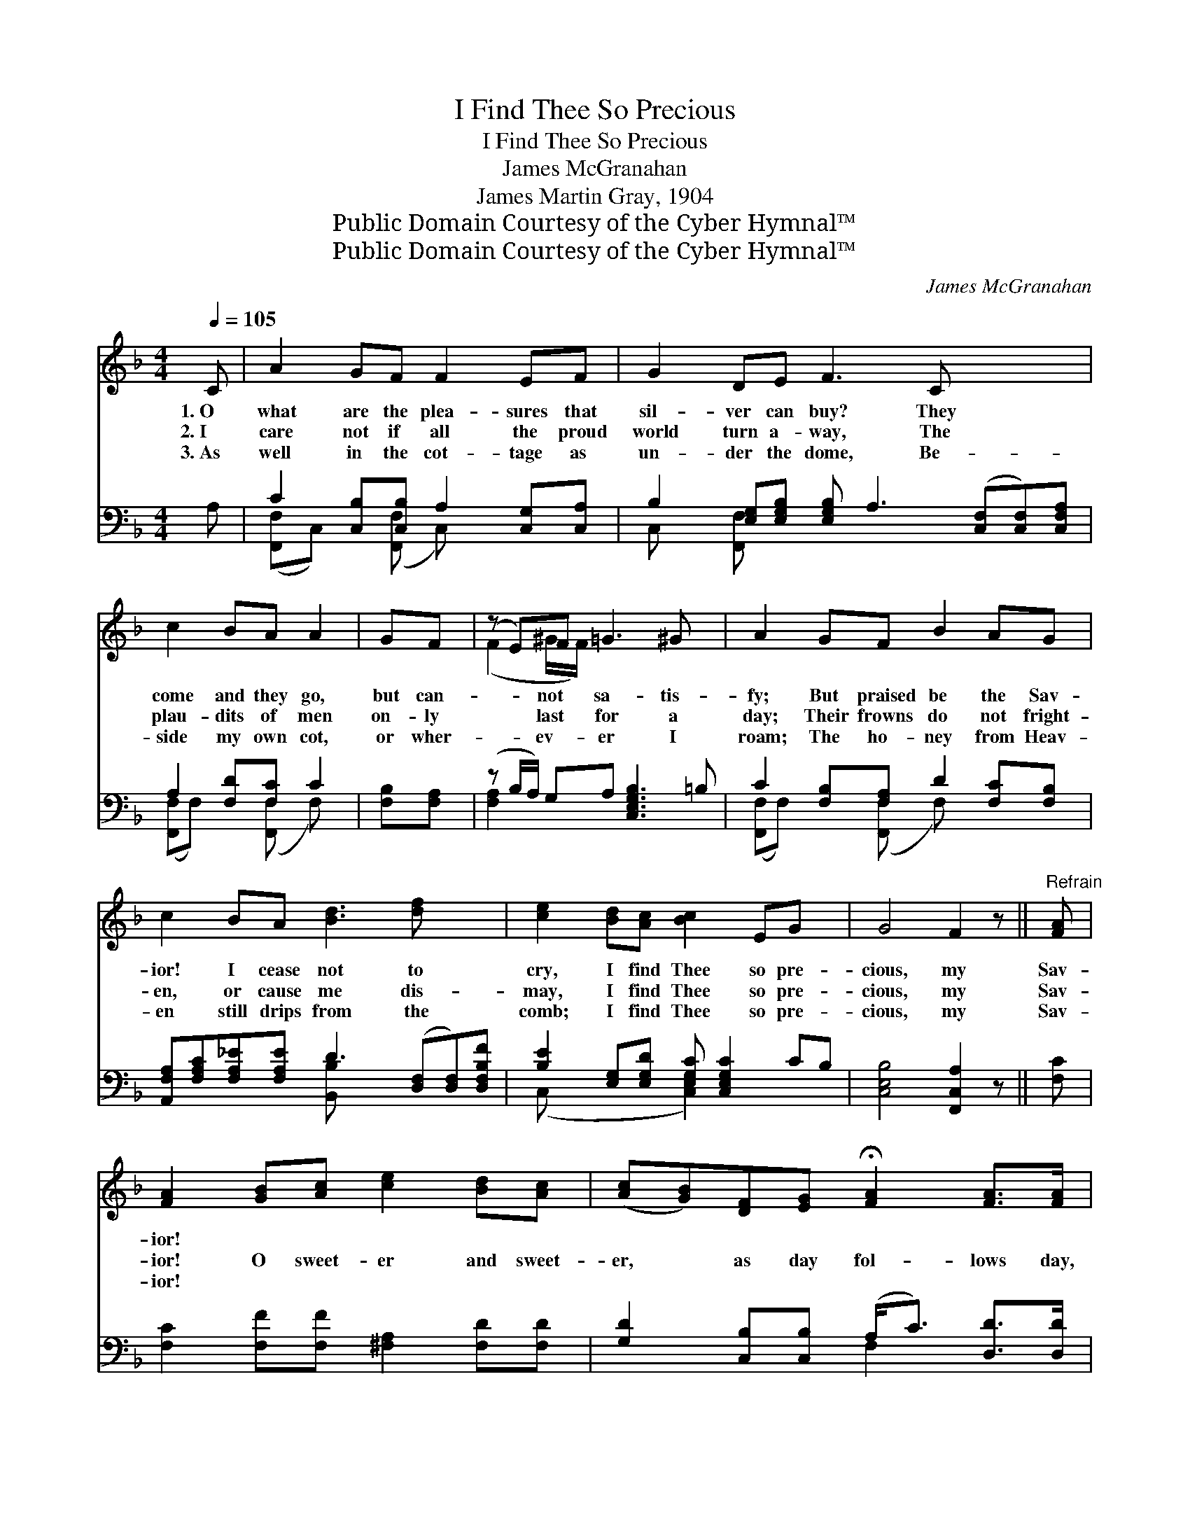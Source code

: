 X:1
T:I Find Thee So Precious
T:I Find Thee So Precious
T:James McGranahan
T:James Martin Gray, 1904
T:Public Domain Courtesy of the Cyber Hymnal™
T:Public Domain Courtesy of the Cyber Hymnal™
C:James McGranahan
Z:Public Domain
Z:Courtesy of the Cyber Hymnal™
%%score ( 1 2 ) ( 3 4 )
L:1/8
Q:1/4=105
M:4/4
K:F
V:1 treble 
V:2 treble 
V:3 bass 
V:4 bass 
V:1
 C | A2 GF F2 EF | G2 DE F3 C x3 | c2 BA A2 | GF | (z E)F =G3 ^G x | A2 GF B2 AG | %7
w: 1.~O|what are the plea- sures that|sil- ver can buy? They|come and they go,|but can-|* not sa- tis-|fy; But praised be the Sav-|
w: 2.~I|care not if all the proud|world turn a- way, The|plau- dits of men|on- ly|* last for a|day; Their frowns do not fright-|
w: 3.~As|well in the cot- tage as|un- der the dome, Be-|side my own cot,|or wher-|* ev- er I|roam; The ho- ney from Heav-|
 c2 BA [Bd]3 [df] x2 | [ce]2 [Bd][Ac] [Bc]2 EG x | G4 F2 z ||"^Refrain" [FA] | %11
w: ior! I cease not to|cry, I find Thee so pre-|cious, my|Sav-|
w: en, or cause me dis-|may, I find Thee so pre-|cious, my|Sav-|
w: en still drips from the|comb; I find Thee so pre-|cious, my|Sav-|
 [FA]2 [GB][Ac] [ce]2 [Bd][Ac] | ([Ac][GB])[DF][EG] !fermata![FA]2 [FA]>[FA] | %13
w: ior! * * * * *||
w: ior! O sweet- er and sweet-|er, * as day fol- lows day,|
w: ior! * * * * *||
 [EA]2 [G=B][G^c] [Fd]2 [Fd][Af] | ([Af][Ge]) [Ge]>[Fd] !fermata![Ec]2 [Ec][GB] | %15
w: ||
w: As the gold of the morn-|ing * breaks forth through the gray;|
w: ||
 [FA]2 [EG]F [EB]2 [EA][EG] | [Fc]2 [FB][FA] [Fd]3 [^Gf] | [Ae]2 [Fd][Fc] [Ec]2 [CE][CG] | %18
w: |||
w: As I lift up my soul,|as I praise and I|pray, I find Thee more pre-|
w: |||
 [CG]4 [CF]3 |] %19
w: |
w: cious, my|
w: |
V:2
 x | x8 | x11 | x6 | x2 | (F2 ^G/F/) x5 | x8 | x10 | x9 | x7 || x | x8 | x8 | x8 | x8 | x3 F x4 | %16
 x8 | x8 | x7 |] %19
V:3
 A, | C2 [C,B,][C,B,] A,2 [C,G,][C,A,] | B,2 [E,G,][E,G,B,] [E,G,B,] A,3 ([C,F,][C,F,])[C,F,A,] | %3
 A,2 [F,D][F,C] C2 | [F,B,][F,A,] | (z B,/A,/) G,A, [C,E,G,B,]3 =B, | %6
 C2 [F,B,][F,A,] D2 [F,C][F,B,] | [A,,F,A,][F,A,C][F,A,_E][F,A,E] D3 ([D,F,][D,F,])[D,F,B,F] | %8
 [B,E]2 [E,G,][E,G,D] [E,G,C] [C,E,G,C]2 CB, | [C,E,B,]4 [F,,C,A,]2 z || [F,C] | %11
 [F,C]2 [F,F][F,F] [^F,A,]2 [F,D][F,D] | [G,D]2 [C,B,][C,B,] (A,<C) [D,D]>[D,D] | %13
 [A,^C]2 [A,E]A, [D,A,]2 [D,A,][D,D] | [G,C]2 [G,=B,]>[G,B,] !fermata![C,_B,]2 [C,G,][C,C] | %15
 [F,C]2 [B,C][A,C] [G,C]2 [C,C][B,C] | [A,C]2 [G,C][F,C] [B,,B,]3 [=B,,D] | %17
 [C,C]2 [C,B,][C,A,] [C,G,]2 [C,G,][C,B,] | [C,B,]4 [F,A,]3 |] %19
V:4
 x | ([F,,F,]C,) x ([F,,F,] C,) x3 | C, x [F,,F,] x8 | ([F,,F,]F,) x ([F,,F,] F,) x | x2 | %5
 [F,A,]2 x6 | ([F,,F,]F,) x ([F,,F,] F,) x3 | x4 [B,,B,] x5 | (C, x3 [C,E,G,]2) x3 | x7 || x | x8 | %12
 x4 F,2 x2 | x3 A, x4 | x8 | x8 | x8 | x8 | x7 |] %19

